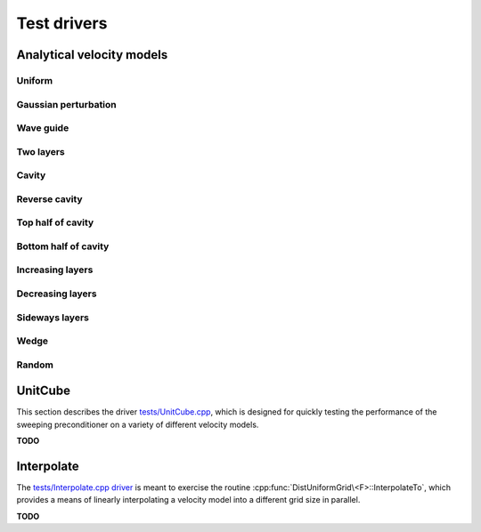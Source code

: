 Test drivers
============

Analytical velocity models
--------------------------

Uniform
^^^^^^^
.. image:: velocity-uniform.png

Gaussian perturbation
^^^^^^^^^^^^^^^^^^^^^
.. image:: velocity-gaussian.png

Wave guide
^^^^^^^^^^
.. image:: velocity-guide.png

Two layers
^^^^^^^^^^
.. image:: velocity-twoLayers.png

Cavity
^^^^^^
.. image:: velocity-cavity.png

Reverse cavity
^^^^^^^^^^^^^^
.. image:: velocity-reverseCavity.png

Top half of cavity
^^^^^^^^^^^^^^^^^^
.. image:: velocity-topHalfCavity.png

Bottom half of cavity
^^^^^^^^^^^^^^^^^^^^^
.. image:: velocity-bottomHalfCavity.png

Increasing layers
^^^^^^^^^^^^^^^^^
.. image:: velocity-incLayers.png

Decreasing layers
^^^^^^^^^^^^^^^^^
.. image:: velocity-decLayers.png

Sideways layers
^^^^^^^^^^^^^^^
.. image:: velocity-sidewaysLayers.png

Wedge
^^^^^
.. image:: velocity-wedge.png

Random
^^^^^^
.. image:: velocity-random.png

UnitCube
--------
This section describes the driver 
`tests/UnitCube.cpp <https://github.com/poulson/PSP/blob/master/tests/UnitCube.cpp>`__, which is designed for quickly testing the performance of the sweeping 
preconditioner on a variety of different velocity models.

**TODO**

Interpolate
-----------
The `tests/Interpolate.cpp driver <https://github.com/poulson/PSP/blob/master/tests/Interpolate.cpp>`__ 
is meant to exercise the routine 
:cpp:func:`DistUniformGrid\<F>::InterpolateTo`, which provides a means of 
linearly interpolating a velocity model into a different grid size in parallel.

**TODO**
